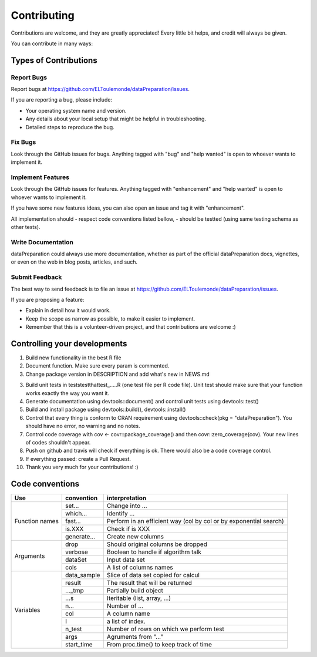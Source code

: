 ============
Contributing
============

Contributions are welcome, and they are greatly appreciated! Every
little bit helps, and credit will always be given.

You can contribute in many ways:

Types of Contributions
----------------------

Report Bugs
~~~~~~~~~~~

Report bugs at https://github.com/ELToulemonde/dataPreparation/issues.

If you are reporting a bug, please include:

* Your operating system name and version.
* Any details about your local setup that might be helpful in troubleshooting.
* Detailed steps to reproduce the bug.

Fix Bugs
~~~~~~~~

Look through the GitHub issues for bugs. Anything tagged with "bug"
and "help wanted" is open to whoever wants to implement it.

Implement Features
~~~~~~~~~~~~~~~~~~

Look through the GitHub issues for features. Anything tagged with "enhancement"
and "help wanted" is open to whoever wants to implement it.

If you have some new features ideas, you can also open an issue and tag it with 
"enhancement".

All implementation should 
- respect code conventions listed bellow,
- should be testted (using same testing schema as other tests).

Write Documentation
~~~~~~~~~~~~~~~~~~~

dataPreparation could always use more documentation, whether as part of the
official dataPreparation docs, vignettes, or even on the web in blog posts,
articles, and such.

Submit Feedback
~~~~~~~~~~~~~~~

The best way to send feedback is to file an issue at https://github.com/ELToulemonde/dataPreparation/issues.

If you are proposing a feature:

* Explain in detail how it would work.
* Keep the scope as narrow as possible, to make it easier to implement.
* Remember that this is a volunteer-driven project, and that contributions
  are welcome :)

  
Controlling your developments
-----------------------------

1. Build new functionality in the best R file

2. Document function. Make sure every param is commented. 

3. Change package version in DESCRIPTION and add what's new in NEWS.md

3. Build unit tests in tests\testthat\test_.....R (one test file per R code file). Unit test should make sure that your function works exactly the way you want it.

4. Generate documentation using devtools::document() and control unit tests using devtools::test()

5. Build and install package using devtools::build(), devtools::install()

6. Control that every thing is conform to CRAN requirement using devtools::check(pkg = "dataPreparation"). You should have no error, no warning and no notes.

7. Control code coverage with cov <- covr::package_coverage() and then covr::zero_coverage(cov). Your new lines of codes shouldn't appear.

8. Push on github and travis will check if everything is ok. There would also be a code coverage control.
9. If everything passed: create a Pull Request.

10. Thank you very much for your contributions! :)
  
  
Code conventions
-----------------

+---------------+-------------+----------------------------------------+
|Use            | convention  | interpretation                         |
+===============+=============+========================================+
|Function names | set...      | Change into ...                        |
+               +-------------+----------------------------------------+
|               | which...    | Identify ...                           |
+               +-------------+----------------------------------------+
|               | fast...     | Perform in an efficient way            |
+               +             + (col by col or by exponential search)  +
|               |             |                                        |
+               +-------------+----------------------------------------+
|               | is.XXX      | Check if is XXX                        |
+               +-------------+----------------------------------------+
|               | generate... | Create new columns                     |
+---------------+-------------+----------------------------------------+
|Arguments      | drop        | Should original columns be dropped     |
+               +-------------+----------------------------------------+
|               | verbose     | Boolean to handle if algorithm talk    |
+               +-------------+----------------------------------------+
|               | dataSet     | Input data set                         |
+               +-------------+----------------------------------------+
|               | cols        | A list of columns names                |
+---------------+-------------+----------------------------------------+
| Variables     | data_sample | Slice of data set copied for calcul    |
+               +-------------+----------------------------------------+
|               | result      | The result that will be returned       |
+               +-------------+----------------------------------------+
|               | ..._tmp     | Partially build object                 |
+               +-------------+----------------------------------------+
|               | ...s        | Iteritable (list, array, ...)          |
+               +-------------+----------------------------------------+
|               | n...        | Number of ...                          |
+               +-------------+----------------------------------------+
|               | col         | A column name                          |
+               +-------------+----------------------------------------+
|               | I           | a list of index.                       |
+               +-------------+----------------------------------------+
|               | n_test      | Number of rows on which we perform test|
+               +-------------+----------------------------------------+
|               | args        | Agruments from "..."                   |
+               +-------------+----------------------------------------+
|               | start_time  | From proc.time() to keep track of time |
+---------------+-------------+----------------------------------------+ 